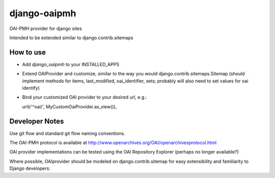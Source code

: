 django-oaipmh
=============

OAI-PMH provider for django sites


Intended to be extended similar to django.contrib.sitemaps


How to use
----------

* Add `django_oaipmh` to your INSTALLED_APPS

* Extend OAIProvider and customize, similar to the way you would
  django.contrib.sitemaps.Sitemap  (should implement methods for
  items, last_modified, oai_identifier, sets; probably will also
  need to set values for oai identify)

* Bind your customized OAI provider to your desired url, e.g.::

  url(r'^oai/', MyCustomOaiProvider.as_view()),



Developer Notes
---------------

Use git flow and standard git flow naming conventions.

The OAI-PMH protocol is available at
http://www.openarchives.org/OAI/openarchivesprotocol.html

OAI provider implementations can be tested using the
OAI Repository Explorer (perhaps no longer available?)

Where possible, OAIprovider should be modeled on django.contrib.sitemap for
easy extensibility and familiarity to Django developers:
